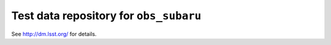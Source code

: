 =======================================
Test data repository for ``obs_subaru``
=======================================

See http://dm.lsst.org/ for details.
